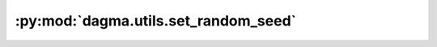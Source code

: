 :py:mod:`dagma.utils.set_random_seed`
=====================================
.. py:function:: set_random_seed(seed)

